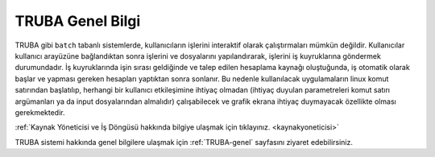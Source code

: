 .. _TRUBAtanitim:

====================
TRUBA Genel Bilgi
====================

TRUBA gibi ``batch`` tabanlı sistemlerde, kullanıcıların işlerini interaktif olarak çalıştırmaları mümkün değildir. Kullanıcılar kullanıcı arayüzüne bağlandıktan sonra işlerini ve dosyalarını yapılandırarak, işlerini iş kuyruklarına göndermek durumundadır. İş kuyruklarında işin sırası geldiğinde ve talep edilen hesaplama kaynağı oluştuğunda, iş otomatik olarak başlar ve yapması gereken hesapları yaptıktan sonra sonlanır. Bu nedenle kullanılacak uygulamaların linux komut satırından başlatılıp, herhangi bir kullanıcı etkileşimine ihtiyaç olmadan (ihtiyaç duyulan parametreleri komut satırı argümanları ya da input dosyalarından almalıdır) çalışabilecek ve grafik ekrana ihtiyaç duymayacak özellikte olması gerekmektedir. 

:ref:`Kaynak Yöneticisi ve İş Döngüsü hakkında bilgiye ulaşmak için tıklayınız. <kaynakyoneticisi>` 

TRUBA sistemi hakkında genel bilgilere ulaşmak için :ref:`TRUBA-genel` sayfasını ziyaret edebilirsiniz.